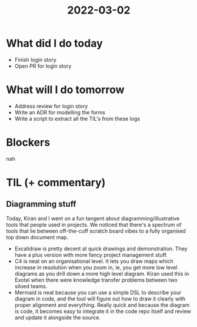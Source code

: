 #+TITLE: 2022-03-02

* What did I do today
- Finish login story
- Open PR for login story
* What will I do tomorrow
- Address review for login story
- Write an ADR for modelling the forms
- Write a script to extract all the TIL's from these logs
* Blockers
nah
* TIL (+ commentary)
** Diagramming stuff
Today, Kiran and I went on a fun tangent about diagramming/illustrative tools that people used in projects. We noticed that there's a spectrum of tools that lie between off-the-cuff scratch board vibes to a fully organised top down document map.
- Excalidraw is pretty decent at quick drawings and demonstration. They have a plus version with more fancy project management stuff.
- C4 is neat on an organisational level. It lets you draw maps which increase in resolution when you zoom in, ie, you get more low level diagrams as you drill down a more high level diagram. Kiran used this in Exotel when there were knowledge transfer problems between two siloed teams.
- Mermaid is neat because you can use a simple DSL to describe your diagram in code, and the tool will figure out how to draw it clearly with proper alignment and everything. Really quick and because the diagram is code, it becomes easy to integrate it in the code repo itself and review and update it alongside the source.
